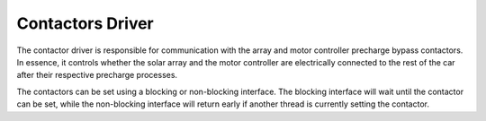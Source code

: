 *****************
Contactors Driver
*****************

The contactor driver is responsible for communication with the array and motor controller precharge bypass contactors. In essence, it controls whether the solar array and the motor controller are electrically connected to the rest of the car after their respective precharge processes.

The contactors can be set using a blocking or non-blocking interface. The blocking interface will wait until the contactor can be set, while the non-blocking interface will return early if another thread is currently setting the contactor.

.. doxygenfile:: Contactors.h
   
